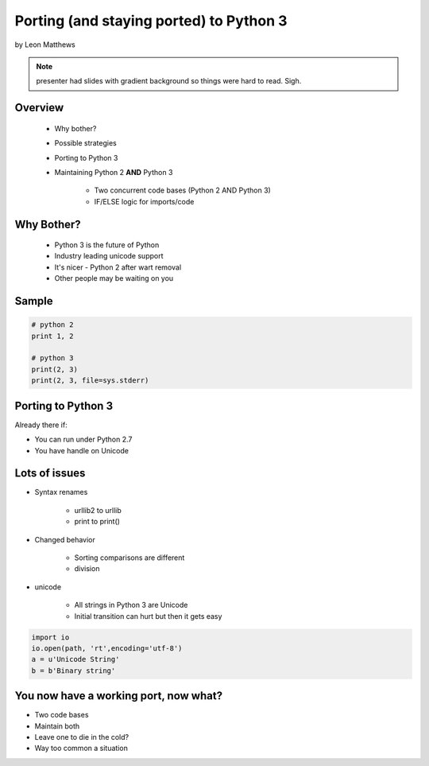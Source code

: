 ==========================================
Porting (and staying ported) to Python 3
==========================================

by Leon Matthews

.. note:: presenter had slides with gradient background so things were hard to read. Sigh.

Overview
========

 * Why bother?
 * Possible strategies 
 * Porting to Python 3
 * Maintaining Python 2 **AND** Python 3

    * Two concurrent code bases (Python 2 AND Python 3) 
    * IF/ELSE logic for imports/code

Why Bother?
============

 * Python 3 is the future of Python
 * Industry leading unicode support
 * It's nicer - Python 2 after wart removal
 * Other people may be waiting on you
 
Sample
=========

.. sourcecode:: python

    # python 2
    print 1, 2

    # python 3
    print(2, 3)
    print(2, 3, file=sys.stderr)    

Porting to Python 3
====================

Already there if:

* You can run under Python 2.7
* You have handle on Unicode

Lots of issues
===============

* Syntax renames

    * urllib2 to urllib
    * print to print()
    
* Changed behavior

    * Sorting comparisons are different
    * division
    
* unicode

    * All strings in Python 3 are Unicode
    * Initial transition can hurt but then it gets easy
    
.. sourcecode:: python

    import io
    io.open(path, 'rt',encoding='utf-8')
    a = u'Unicode String'
    b = b'Binary string'

You now have a working port, now what?
=======================================

* Two code bases
* Maintain both
* Leave one to die in the cold?
* Way too common a situation
    
